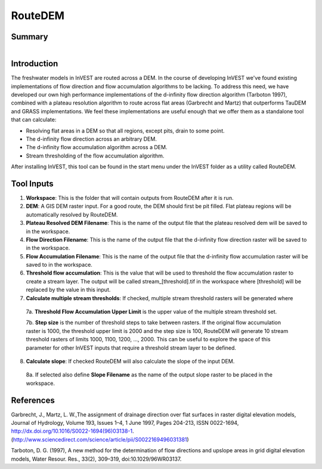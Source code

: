 .. _routedem:

********
RouteDEM
********

Summary
=======

.. figure:: ./routedem/routedem.png
   :align: right
   :figwidth: 400pt
   

Introduction
============

The freshwater models in InVEST are routed across a DEM.  In the course of developing InVEST we've found existing implementations of flow direction and flow accumulation algorithms to be lacking.  To address this need, we have developed our own high performance implementations of the d-infinity flow direction algorithm (Tarboton 1997), combined with a plateau resolution algorithm to route across flat areas (Garbrecht and Martz) that outperforms TauDEM and GRASS implementations.  We feel these implementations are useful enough that we offer them as a standalone tool that can calculate:

* Resolving flat areas in a DEM so that all regions, except pits, drain to some point.

* The d-infinity flow direction across an arbitrary DEM.

* The d-infinity flow accumulation algorithm across a DEM.

* Stream thresholding of the flow accumulation algorithm.

After installing InVEST, this tool can be found in the start menu under the InVEST folder as a utility called RouteDEM.


Tool Inputs
===========

1. **Workspace**: This is the folder that will contain outputs from RouteDEM after it is run.

2. **DEM**: A GIS DEM raster input.  For a good route, the DEM should first be pit filled.  Flat plateau regions will be automatically resolved by RouteDEM.

3. **Plateau Resolved DEM Filename**: This is the name of the output file that the plateau resolved dem will be saved to in the workspace.

4. **Flow Direction Filename**: This is the name of the output file that the d-infinity flow direction raster will be saved to in the workspace.

5. **Flow Accumulation Filename**: This is the name of the output file that the d-infinity flow accumulation raster will be saved to in the workspace.

6. **Threshold flow accumulation**: This is the value that will be used to threshold the flow accumulation raster to create a stream layer.  The output will be called stream_[threshold].tif in the workspace where [threshold] will be replaced by the value in this input.

7. **Calculate multiple stream thresholds**: If checked, multiple stream threshold rasters will be generated where

  7a. **Threshold Flow Accumulation Upper Limit** is the upper value of the multiple stream threshold set.
  
  7b. **Step size** is the number of threshold steps to take between rasters.  If the original flow accumulation raster is 1000, the threshold upper limit is 2000 and the step size is 100, RouteDEM will generate 10 stream threshold rasters of limits 1000, 1100, 1200, ..., 2000.  This can be useful to explore the space of this parameter for other InVEST inputs that require a threshold stream layer to be defined.
  
8. **Calculate slope**: If checked RouteDEM will also calculate the slope of the input DEM.

  8a. If selected also define **Slope Filename** as the name of the output slope raster to be placed in the workspace.

  
References
==========

Garbrecht, J., Martz, L. W.,The assignment of drainage direction over flat surfaces in raster digital elevation models, Journal of Hydrology, Volume 193, Issues 1–4, 1 June 1997, Pages 204-213, ISSN 0022-1694, http://dx.doi.org/10.1016/S0022-1694(96)03138-1.
(http://www.sciencedirect.com/science/article/pii/S0022169496031381)

Tarboton, D. G. (1997), A new method for the determination of flow directions and upslope areas in grid digital elevation models, Water Resour. Res., 33(2), 309–319, doi:10.1029/96WR03137.

